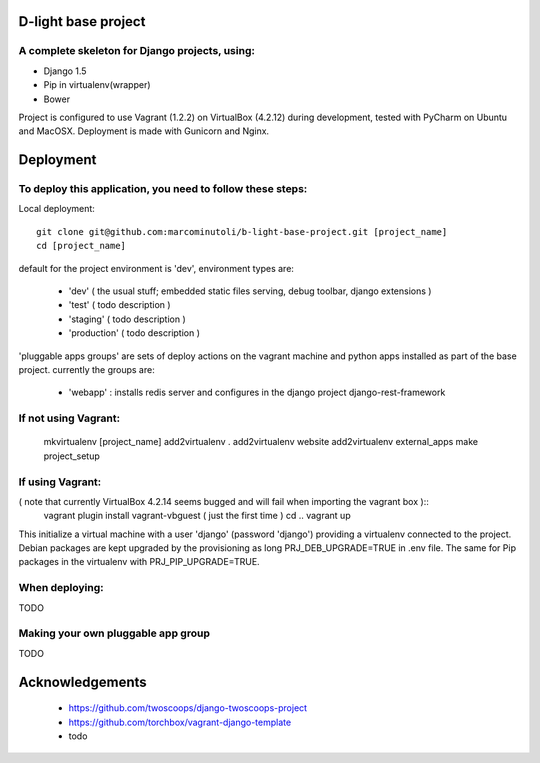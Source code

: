 ====================
D-light base project
====================

A complete skeleton for Django projects, using:
-----------------------------------------------
* Django 1.5
* Pip in virtualenv(wrapper)
* Bower

Project is configured to use Vagrant (1.2.2) on VirtualBox (4.2.12) during development, tested with PyCharm on Ubuntu and MacOSX.
Deployment is made with Gunicorn and Nginx.


================
Deployment
================

To deploy this application, you need to follow these steps:
-----------------------------------------------------------

Local deployment::

    git clone git@github.com:marcominutoli/b-light-base-project.git [project_name]
    cd [project_name]

default for the project environment is 'dev', environment types are:

 * 'dev' ( the usual stuff; embedded static files serving, debug toolbar, django extensions )
 * 'test' ( todo description )
 * 'staging' ( todo description )
 * 'production' ( todo description )

'pluggable apps groups' are sets of deploy actions on the vagrant machine and python apps installed as part of the base project.
currently the groups are:

 * 'webapp' : installs redis server and configures in the django project django-rest-framework


If not using Vagrant:
---------------------

    mkvirtualenv [project_name]
    add2virtualenv .
    add2virtualenv website
    add2virtualenv external_apps
    make project_setup


If using Vagrant:
-----------------

( note that currently VirtualBox 4.2.14 seems bugged and will fail when importing the vagrant box )::
    vagrant plugin install vagrant-vbguest  ( just the first time )
    cd ..
    vagrant up

This initialize a virtual machine with a user 'django' (password 'django') providing a virtualenv connected to the project.
Debian packages are kept upgraded by the provisioning as long PRJ_DEB_UPGRADE=TRUE in .env file.
The same for Pip packages in the virtualenv with PRJ_PIP_UPGRADE=TRUE.


When deploying:
---------------

TODO

Making your own pluggable app group
-----------------------------------

TODO

================
Acknowledgements
================

    - https://github.com/twoscoops/django-twoscoops-project
    - https://github.com/torchbox/vagrant-django-template
    - todo
